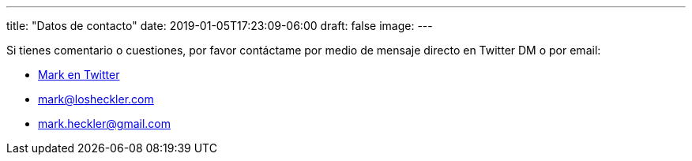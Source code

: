 ---
title: "Datos de contacto"
date: 2019-01-05T17:23:09-06:00
draft: false
image: 
---

Si tienes comentario o cuestiones, por favor contáctame por medio de mensaje directo en Twitter DM o por email:

* link:https://www.twitter.com/mkheck[Mark en Twitter]
* link:mailto:mark@losheckler.com[mark@losheckler.com]
* link:mailto:mark.heckler@gmail.com[mark.heckler@gmail.com]